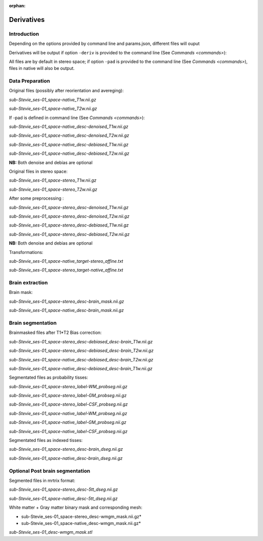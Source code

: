 :orphan:

.. _derivatives:


.. _derivatives:

***********
Derivatives
***********

Introduction
************

Depending on the options provided by command line and params.json, different files will ouput

Derivatives will be output if option ``-deriv`` is provided to the command line (See `Commands <commands>`):

All files are by default in stereo space; if option ``-pad`` is provided to the command line (See `Commands <commands>`), files in native  will also be output.

Data Preparation
****************

Original files (possibly after reorientation and avereging):

*sub-Stevie_ses-01_space-native_T1w.nii.gz*

*sub-Stevie_ses-01_space-native_T2w.nii.gz*


If -pad is defined in command line (See `Commands <commands>`):

*sub-Stevie_ses-01_space-native_desc-denoised_T1w.nii.gz*

*sub-Stevie_ses-01_space-native_desc-denoised_T2w.nii.gz*

*sub-Stevie_ses-01_space-native_desc-debiased_T1w.nii.gz*

*sub-Stevie_ses-01_space-native_desc-debiased_T2w.nii.gz*

**NB:** Both denoise and debias are optional


Original files in stereo space:

*sub-Stevie_ses-01_space-stereo_T1w.nii.gz*

*sub-Stevie_ses-01_space-stereo_T2w.nii.gz*


After some preprocessing :

*sub-Stevie_ses-01_space-stereo_desc-denoised_T1w.nii.gz*

*sub-Stevie_ses-01_space-stereo_desc-denoised_T2w.nii.gz*

*sub-Stevie_ses-01_space-stereo_desc-debiased_T1w.nii.gz*

*sub-Stevie_ses-01_space-stereo_desc-debiased_T2w.nii.gz*

**NB:** Both denoise and debias are optional


Transformations:

*sub-Stevie_ses-01_space-native_target-stereo_affine.txt*

*sub-Stevie_ses-01_space-stereo_target-native_affine.txt*

Brain extraction
****************

Brain mask:

*sub-Stevie_ses-01_space-stereo_desc-brain_mask.nii.gz*

*sub-Stevie_ses-01_space-native_desc-brain_mask.nii.gz*

Brain segmentation
******************

Brainmasked files after T1*T2 Bias correction:

*sub-Stevie_ses-01_space-stereo_desc-debiased_desc-brain_T1w.nii.gz*

*sub-Stevie_ses-01_space-stereo_desc-debiased_desc-brain_T2w.nii.gz*

*sub-Stevie_ses-01_space-native_desc-debiased_desc-brain_T2w.nii.gz*

*sub-Stevie_ses-01_space-native_desc-debiased_desc-brain_T1w.nii.gz*


Segmentated files as probability tisses:

*sub-Stevie_ses-01_space-stereo_label-WM_probseg.nii.gz*

*sub-Stevie_ses-01_space-stereo_label-GM_probseg.nii.gz*

*sub-Stevie_ses-01_space-stereo_label-CSF_probseg.nii.gz*

*sub-Stevie_ses-01_space-native_label-WM_probseg.nii.gz*

*sub-Stevie_ses-01_space-native_label-GM_probseg.nii.gz*

*sub-Stevie_ses-01_space-native_label-CSF_probseg.nii.gz*


Segmentated files as indexed tisses:

*sub-Stevie_ses-01_space-stereo_desc-brain_dseg.nii.gz*

*sub-Stevie_ses-01_space-native_desc-brain_dseg.nii.gz*

Optional Post brain segmentation
********************************

Segmented files in mrtrix format:

*sub-Stevie_ses-01_space-stereo_desc-5tt_dseg.nii.gz*

*sub-Stevie_ses-01_space-native_desc-5tt_dseg.nii.gz*


White matter + Gray matter binary mask and corresponding mesh:

* sub-Stevie_ses-01_space-stereo_desc-wmgm_mask.nii.gz*

* sub-Stevie_ses-01_space-native_desc-wmgm_mask.nii.gz*

*sub-Stevie_ses-01_desc-wmgm_mask.stl*

